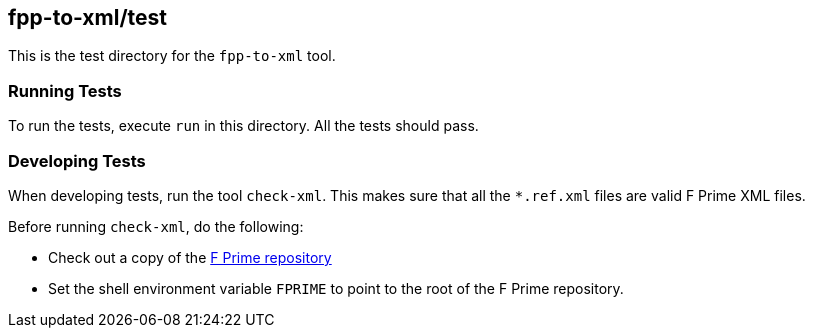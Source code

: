 == fpp-to-xml/test

This is the test directory for the `fpp-to-xml` tool.

=== Running Tests

To run the tests, execute `run` in this directory.
All the tests should pass.

=== Developing Tests

When developing tests, run the tool `check-xml`.
This makes sure that all the `*.ref.xml` files are valid F Prime XML files.

Before running `check-xml`, do the following:

* Check out a copy of the 
https://github.jpl.nasa.gov/FPRIME/fprime-sw[F Prime repository]

* Set the shell environment variable `FPRIME` to point to
the root of the F Prime repository.
